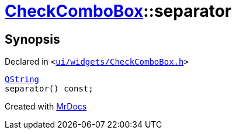 [#CheckComboBox-separator]
= xref:CheckComboBox.adoc[CheckComboBox]::separator
:relfileprefix: ../
:mrdocs:


== Synopsis

Declared in `&lt;https://github.com/PrismLauncher/PrismLauncher/blob/develop/launcher/ui/widgets/CheckComboBox.h#L39[ui&sol;widgets&sol;CheckComboBox&period;h]&gt;`

[source,cpp,subs="verbatim,replacements,macros,-callouts"]
----
xref:QString.adoc[QString]
separator() const;
----



[.small]#Created with https://www.mrdocs.com[MrDocs]#
